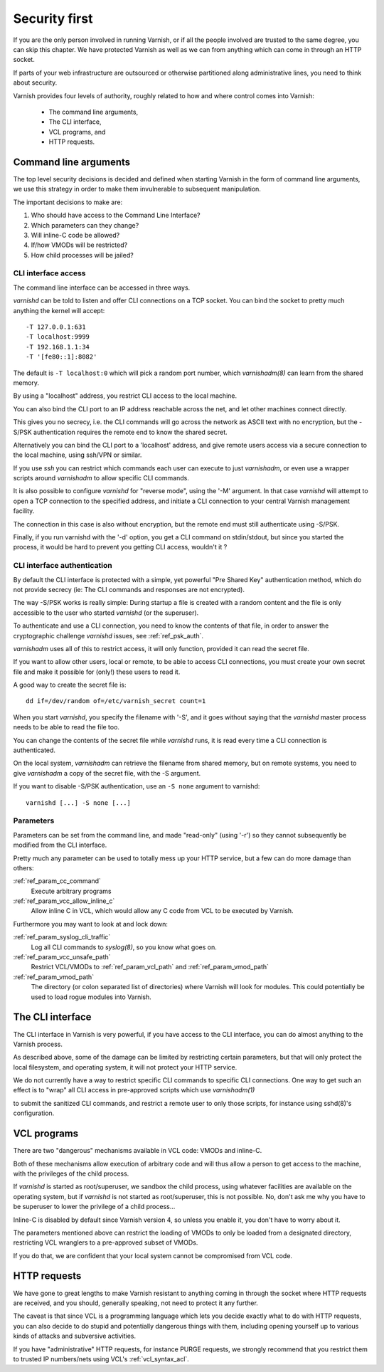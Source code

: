 ..
	Copyright (c) 2013-2021 Varnish Software AS
	SPDX-License-Identifier: BSD-2-Clause
	See LICENSE file for full text of license

.. _run_security:

Security first
==============

If you are the only person involved in running Varnish, or if all
the people involved are trusted to the same degree, you can skip
this chapter. We have protected Varnish as well as we can from
anything which can come in through an HTTP socket.

If parts of your web infrastructure are outsourced or otherwise
partitioned along administrative lines, you need to think about
security.

Varnish provides four levels of authority, roughly related to
how and where control comes into Varnish:

  * The command line arguments,

  * The CLI interface,

  * VCL programs, and

  * HTTP requests.

Command line arguments
----------------------

The top level security decisions is decided and defined when starting
Varnish in the form of command line arguments, we use this strategy
in order to make them invulnerable to subsequent manipulation.

The important decisions to make are:

#. Who should have access to the Command Line Interface?

#. Which parameters can they change?

#. Will inline-C code be allowed?

#. If/how VMODs will be restricted?

#. How child processes will be jailed?

CLI interface access
^^^^^^^^^^^^^^^^^^^^

The command line interface can be accessed in three ways.

`varnishd` can be told to listen and offer CLI connections
on a TCP socket. You can bind the socket to pretty
much anything the kernel will accept::

	-T 127.0.0.1:631
	-T localhost:9999
	-T 192.168.1.1:34
	-T '[fe80::1]:8082'

The default is ``-T localhost:0`` which will pick a random
port number, which `varnishadm(8)` can learn from the shared
memory.

By using a "localhost" address, you restrict CLI access
to the local machine.

You can also bind the CLI port to an IP address reachable across
the net, and let other machines connect directly.

This gives you no secrecy, i.e. the CLI commands will
go across the network as ASCII text with no encryption, but
the -S/PSK authentication requires the remote end to know
the shared secret.

Alternatively you can bind the CLI port to a 'localhost' address,
and give remote users access via a secure connection to the local
machine, using ssh/VPN or similar.

If you use `ssh` you can restrict which commands each user can execute
to just `varnishadm`, or even use a wrapper scripts around `varnishadm`
to allow specific CLI commands.

It is also possible to configure `varnishd` for "reverse mode", using
the '-M' argument.  In that case `varnishd` will attempt to open a
TCP connection to the specified address, and initiate a CLI connection
to your central Varnish management facility.

.. XXX:Maybe a sample command here with a brief explanation? benc

The connection in this case is also without encryption, but
the remote end must still authenticate using -S/PSK.

Finally, if you run varnishd with the '-d' option, you get a CLI
command on stdin/stdout, but since you started the process, it
would be hard to prevent you getting CLI access, wouldn't it ?


CLI interface authentication
^^^^^^^^^^^^^^^^^^^^^^^^^^^^

By default the CLI interface is protected with a simple, yet powerful
"Pre Shared Key" authentication method, which do not provide secrecy
(ie: The CLI commands and responses are not encrypted).

The way -S/PSK works is really simple:  During startup a file is
created with a random content and the file is only accessible to
the user who started `varnishd` (or the superuser).

To authenticate and use a CLI connection, you need to know the
contents of that file, in order to answer the cryptographic
challenge `varnishd` issues, see :ref:`ref_psk_auth`.

`varnishadm` uses all of this to restrict access, it will only function,
provided it can read the secret file.

If you want to allow other users, local or remote, to be able to access
CLI connections, you must create your own secret file and make it possible
for (only!) these users to read it.

A good way to create the secret file is::

	dd if=/dev/random of=/etc/varnish_secret count=1

When you start `varnishd`, you specify the filename with '-S', and
it goes without saying that the `varnishd` master process needs
to be able to read the file too.

You can change the contents of the secret file while `varnishd`
runs, it is read every time a CLI connection is authenticated.

On the local system, `varnishadm` can retrieve the filename from
shared memory, but on remote systems, you need to give `varnishadm`
a copy of the secret file, with the -S argument.

If you want to disable -S/PSK authentication, use an ``-S none``
argument to varnishd::

	varnishd [...] -S none [...]

Parameters
^^^^^^^^^^

Parameters can be set from the command line, and made "read-only"
(using '-r') so they cannot subsequently be modified from the CLI
interface.

Pretty much any parameter can be used to totally mess up your
HTTP service, but a few can do more damage than others:

:ref:`ref_param_cc_command`
	Execute arbitrary programs

:ref:`ref_param_vcc_allow_inline_c`
        Allow inline C in VCL, which would allow any C code from VCL to be executed by Varnish.

Furthermore you may want to look at and lock down:

:ref:`ref_param_syslog_cli_traffic`
	Log all CLI commands to `syslog(8)`, so you know what goes on.

:ref:`ref_param_vcc_unsafe_path`
	Restrict VCL/VMODs to :ref:`ref_param_vcl_path` and :ref:`ref_param_vmod_path`

:ref:`ref_param_vmod_path`
        The directory (or colon separated list of directories) where
        Varnish will look for modules. This could potentially be
        used to load rogue modules into Varnish.

The CLI interface
-----------------

The CLI interface in Varnish is very powerful, if you have
access to the CLI interface, you can do almost anything to
the Varnish process.

As described above, some of the damage can be limited by restricting
certain parameters, but that will only protect the local filesystem,
and operating system, it will not protect your HTTP service.

We do not currently have a way to restrict specific CLI commands
to specific CLI connections. One way to get such an effect is to
"wrap" all CLI access in pre-approved scripts which use `varnishadm(1)`

to submit the sanitized CLI commands, and restrict a remote user
to only those scripts, for instance using sshd(8)'s configuration.

VCL programs
------------

There are two "dangerous" mechanisms available in VCL code:  VMODs
and inline-C.

Both of these mechanisms allow execution of arbitrary code and will
thus allow a person to get access to the machine, with the
privileges of the child process.

If `varnishd` is started as root/superuser, we sandbox the child
process, using whatever facilities are available on the operating
system, but if `varnishd` is not started as root/superuser, this is
not possible. No, don't ask me why you have to be superuser to
lower the privilege of a child process...

Inline-C is disabled by default since Varnish version 4, so unless
you enable it, you don't have to worry about it.

The parameters mentioned above can restrict the loading of VMODs to only
be loaded from a designated directory, restricting VCL wranglers to a
pre-approved subset of VMODs.

If you do that, we are confident that your local system cannot be compromised
from VCL code.

HTTP requests
-------------

We have gone to great lengths to make Varnish resistant to anything
coming in through the socket where HTTP requests are received, and
you should, generally speaking, not need to protect it any further.

The caveat is that since VCL is a programming language which lets you
decide exactly what to do with HTTP requests, you can also decide
to do stupid and potentially dangerous things with them, including opening yourself up
to various kinds of attacks and subversive activities.

If you have "administrative" HTTP requests, for instance PURGE
requests, we strongly recommend that you restrict them to trusted
IP numbers/nets using VCL's :ref:`vcl_syntax_acl`.

